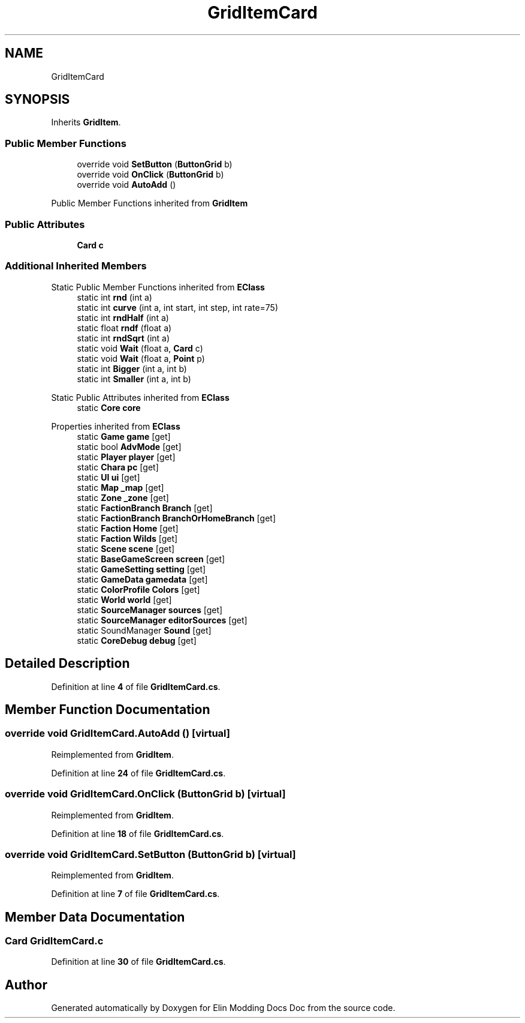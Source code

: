 .TH "GridItemCard" 3 "Elin Modding Docs Doc" \" -*- nroff -*-
.ad l
.nh
.SH NAME
GridItemCard
.SH SYNOPSIS
.br
.PP
.PP
Inherits \fBGridItem\fP\&.
.SS "Public Member Functions"

.in +1c
.ti -1c
.RI "override void \fBSetButton\fP (\fBButtonGrid\fP b)"
.br
.ti -1c
.RI "override void \fBOnClick\fP (\fBButtonGrid\fP b)"
.br
.ti -1c
.RI "override void \fBAutoAdd\fP ()"
.br
.in -1c

Public Member Functions inherited from \fBGridItem\fP
.SS "Public Attributes"

.in +1c
.ti -1c
.RI "\fBCard\fP \fBc\fP"
.br
.in -1c
.SS "Additional Inherited Members"


Static Public Member Functions inherited from \fBEClass\fP
.in +1c
.ti -1c
.RI "static int \fBrnd\fP (int a)"
.br
.ti -1c
.RI "static int \fBcurve\fP (int a, int start, int step, int rate=75)"
.br
.ti -1c
.RI "static int \fBrndHalf\fP (int a)"
.br
.ti -1c
.RI "static float \fBrndf\fP (float a)"
.br
.ti -1c
.RI "static int \fBrndSqrt\fP (int a)"
.br
.ti -1c
.RI "static void \fBWait\fP (float a, \fBCard\fP c)"
.br
.ti -1c
.RI "static void \fBWait\fP (float a, \fBPoint\fP p)"
.br
.ti -1c
.RI "static int \fBBigger\fP (int a, int b)"
.br
.ti -1c
.RI "static int \fBSmaller\fP (int a, int b)"
.br
.in -1c

Static Public Attributes inherited from \fBEClass\fP
.in +1c
.ti -1c
.RI "static \fBCore\fP \fBcore\fP"
.br
.in -1c

Properties inherited from \fBEClass\fP
.in +1c
.ti -1c
.RI "static \fBGame\fP \fBgame\fP\fR [get]\fP"
.br
.ti -1c
.RI "static bool \fBAdvMode\fP\fR [get]\fP"
.br
.ti -1c
.RI "static \fBPlayer\fP \fBplayer\fP\fR [get]\fP"
.br
.ti -1c
.RI "static \fBChara\fP \fBpc\fP\fR [get]\fP"
.br
.ti -1c
.RI "static \fBUI\fP \fBui\fP\fR [get]\fP"
.br
.ti -1c
.RI "static \fBMap\fP \fB_map\fP\fR [get]\fP"
.br
.ti -1c
.RI "static \fBZone\fP \fB_zone\fP\fR [get]\fP"
.br
.ti -1c
.RI "static \fBFactionBranch\fP \fBBranch\fP\fR [get]\fP"
.br
.ti -1c
.RI "static \fBFactionBranch\fP \fBBranchOrHomeBranch\fP\fR [get]\fP"
.br
.ti -1c
.RI "static \fBFaction\fP \fBHome\fP\fR [get]\fP"
.br
.ti -1c
.RI "static \fBFaction\fP \fBWilds\fP\fR [get]\fP"
.br
.ti -1c
.RI "static \fBScene\fP \fBscene\fP\fR [get]\fP"
.br
.ti -1c
.RI "static \fBBaseGameScreen\fP \fBscreen\fP\fR [get]\fP"
.br
.ti -1c
.RI "static \fBGameSetting\fP \fBsetting\fP\fR [get]\fP"
.br
.ti -1c
.RI "static \fBGameData\fP \fBgamedata\fP\fR [get]\fP"
.br
.ti -1c
.RI "static \fBColorProfile\fP \fBColors\fP\fR [get]\fP"
.br
.ti -1c
.RI "static \fBWorld\fP \fBworld\fP\fR [get]\fP"
.br
.ti -1c
.RI "static \fBSourceManager\fP \fBsources\fP\fR [get]\fP"
.br
.ti -1c
.RI "static \fBSourceManager\fP \fBeditorSources\fP\fR [get]\fP"
.br
.ti -1c
.RI "static SoundManager \fBSound\fP\fR [get]\fP"
.br
.ti -1c
.RI "static \fBCoreDebug\fP \fBdebug\fP\fR [get]\fP"
.br
.in -1c
.SH "Detailed Description"
.PP 
Definition at line \fB4\fP of file \fBGridItemCard\&.cs\fP\&.
.SH "Member Function Documentation"
.PP 
.SS "override void GridItemCard\&.AutoAdd ()\fR [virtual]\fP"

.PP
Reimplemented from \fBGridItem\fP\&.
.PP
Definition at line \fB24\fP of file \fBGridItemCard\&.cs\fP\&.
.SS "override void GridItemCard\&.OnClick (\fBButtonGrid\fP b)\fR [virtual]\fP"

.PP
Reimplemented from \fBGridItem\fP\&.
.PP
Definition at line \fB18\fP of file \fBGridItemCard\&.cs\fP\&.
.SS "override void GridItemCard\&.SetButton (\fBButtonGrid\fP b)\fR [virtual]\fP"

.PP
Reimplemented from \fBGridItem\fP\&.
.PP
Definition at line \fB7\fP of file \fBGridItemCard\&.cs\fP\&.
.SH "Member Data Documentation"
.PP 
.SS "\fBCard\fP GridItemCard\&.c"

.PP
Definition at line \fB30\fP of file \fBGridItemCard\&.cs\fP\&.

.SH "Author"
.PP 
Generated automatically by Doxygen for Elin Modding Docs Doc from the source code\&.

